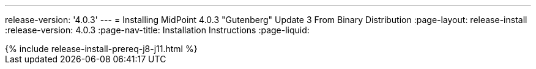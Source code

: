 ---
release-version: '4.0.3'
---
= Installing MidPoint 4.0.3 "Gutenberg" Update 3 From Binary Distribution
:page-layout: release-install
:release-version: 4.0.3
:page-nav-title: Installation Instructions
:page-liquid:

++++
{% include release-install-prereq-j8-j11.html %}
++++
